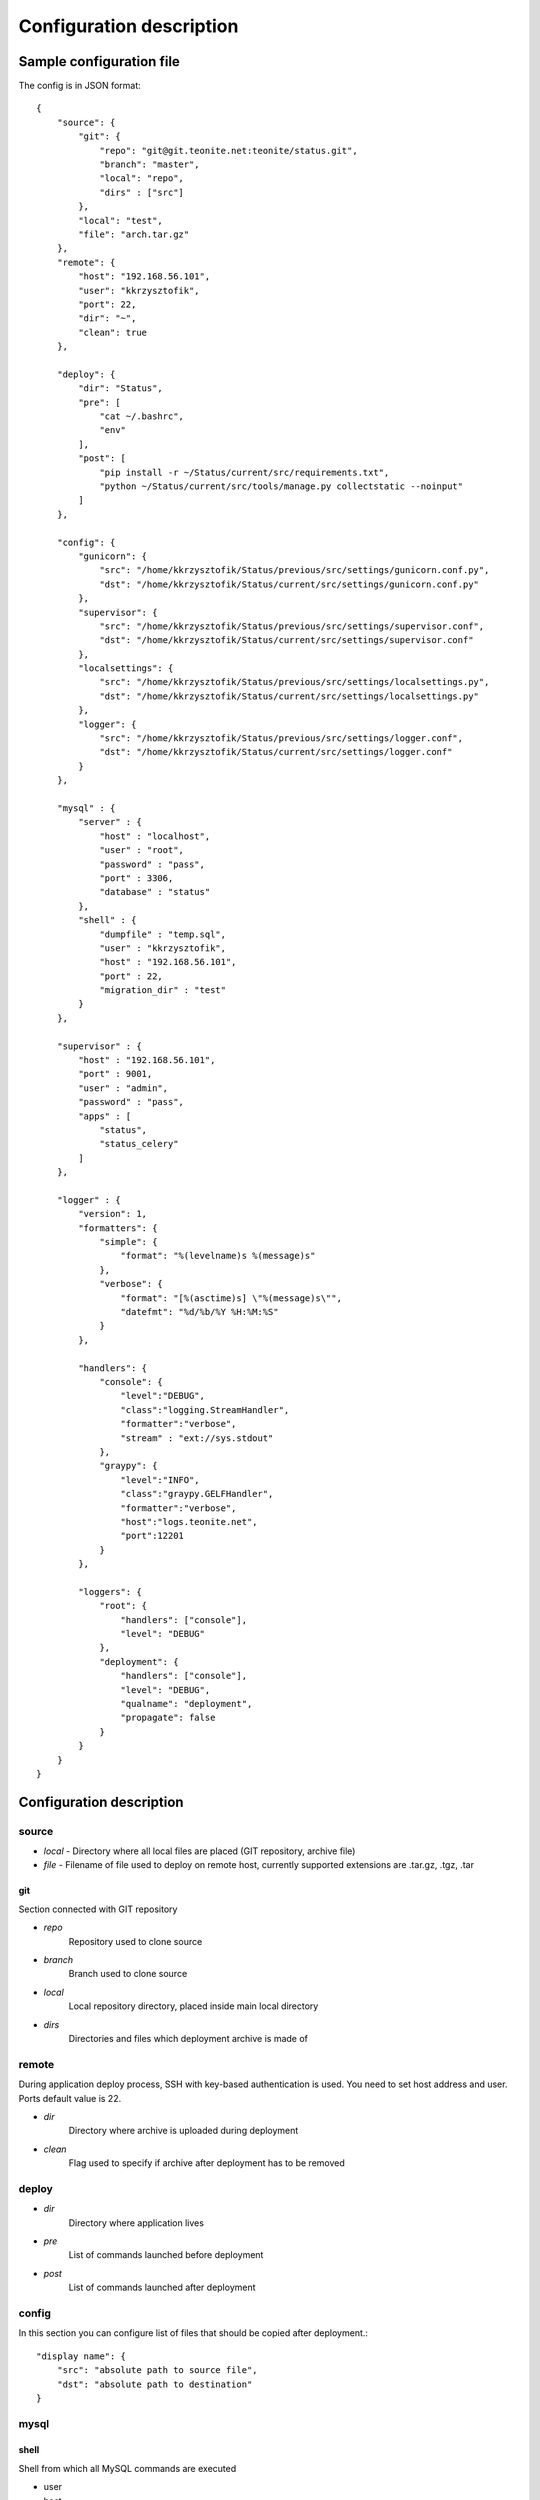 
=========================
Configuration description
=========================

Sample configuration file
=========================
The config is in JSON format::

    {
        "source": {
            "git": {
                "repo": "git@git.teonite.net:teonite/status.git",
                "branch": "master",
                "local": "repo",
                "dirs" : ["src"]
            },
            "local": "test",
            "file": "arch.tar.gz"
        },
        "remote": {
            "host": "192.168.56.101",
            "user": "kkrzysztofik",
            "port": 22,
            "dir": "~",
            "clean": true
        },

        "deploy": {
            "dir": "Status",
            "pre": [
                "cat ~/.bashrc",
                "env"
            ],
            "post": [
                "pip install -r ~/Status/current/src/requirements.txt",
                "python ~/Status/current/src/tools/manage.py collectstatic --noinput"
            ]
        },

        "config": {
            "gunicorn": {
                "src": "/home/kkrzysztofik/Status/previous/src/settings/gunicorn.conf.py",
                "dst": "/home/kkrzysztofik/Status/current/src/settings/gunicorn.conf.py"
            },
            "supervisor": {
                "src": "/home/kkrzysztofik/Status/previous/src/settings/supervisor.conf",
                "dst": "/home/kkrzysztofik/Status/current/src/settings/supervisor.conf"
            },
            "localsettings": {
                "src": "/home/kkrzysztofik/Status/previous/src/settings/localsettings.py",
                "dst": "/home/kkrzysztofik/Status/current/src/settings/localsettings.py"
            },
            "logger": {
                "src": "/home/kkrzysztofik/Status/previous/src/settings/logger.conf",
                "dst": "/home/kkrzysztofik/Status/current/src/settings/logger.conf"
            }
        },

        "mysql" : {
            "server" : {
                "host" : "localhost",
                "user" : "root",
                "password" : "pass",
                "port" : 3306,
                "database" : "status"
            },
            "shell" : {
                "dumpfile" : "temp.sql",
                "user" : "kkrzysztofik",
                "host" : "192.168.56.101",
                "port" : 22,
                "migration_dir" : "test"
            }
        },

        "supervisor" : {
            "host" : "192.168.56.101",
            "port" : 9001,
            "user" : "admin",
            "password" : "pass",
            "apps" : [
                "status",
                "status_celery"
            ]
        },

        "logger" : {
            "version": 1,
            "formatters": {
                "simple": {
                    "format": "%(levelname)s %(message)s"
                },
                "verbose": {
                    "format": "[%(asctime)s] \"%(message)s\"",
                    "datefmt": "%d/%b/%Y %H:%M:%S"
                }
            },

            "handlers": {
                "console": {
                    "level":"DEBUG",
                    "class":"logging.StreamHandler",
                    "formatter":"verbose",
                    "stream" : "ext://sys.stdout"
                },
                "graypy": {
                    "level":"INFO",
                    "class":"graypy.GELFHandler",
                    "formatter":"verbose",
                    "host":"logs.teonite.net",
                    "port":12201
                }
            },

            "loggers": {
                "root": {
                    "handlers": ["console"],
                    "level": "DEBUG"
                },
                "deployment": {
                    "handlers": ["console"],
                    "level": "DEBUG",
                    "qualname": "deployment",
                    "propagate": false
                }
            }
        }
    }


Configuration description
=========================
source
------
* *local* -
  Directory where all local files are placed (GIT repository, archive file)
* *file* -
  Filename of file used to deploy on remote host, currently supported extensions are .tar.gz, .tgz, .tar

git
^^^
Section connected with GIT repository

* *repo*
      Repository used to clone source
* *branch*
      Branch used to clone source
* *local*
      Local repository directory, placed inside main local directory
* *dirs*
      Directories and files which deployment archive is made of

remote
------
During application deploy process, SSH with key-based authentication is used. You need to set host address and user. Ports default value is 22.

* *dir*
    Directory where archive is uploaded during deployment
* *clean*
    Flag used to specify if archive after deployment has to be removed

deploy
------
* *dir*
    Directory where application lives
* *pre*
    List of commands launched before deployment
* *post*
    List of commands launched after deployment

config
------
In this section you can configure list of files that should be copied after deployment.::

            "display name": {
                "src": "absolute path to source file",
                "dst": "absolute path to destination"
            }

mysql
-----

shell
^^^^^
Shell from which all MySQL commands are executed

* user
* host
* port

* *dumpfile*
    File used to make dumps of database and as a temporary file

* *migration_dir*
    Into this dir will be uploaded ``.sql`` files used in migration process

server
^^^^^^
MySQL server configuration used in all commands. Server must be accessible from shell, mentioned before

* *host*
* *user*
* *password*
* *port*
* *database*


supervisor
----------

* *host*
* *port*
* *user*
* *password*
* *apps*
    Supervisor processes which will be restarted

logger
------

The logger is configured by using ``logging.config.dictConfig()`` function, format is described here_

.. _here: http://docs.python.org/2/library/logging.config.html#logging-config-dictschema